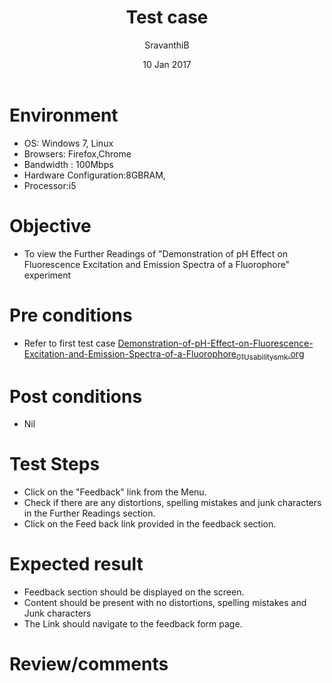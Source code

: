 #+Title: Test case
#+Date: 10 Jan 2017
#+Author: SravanthiB

* Environment

  +  OS: Windows 7, Linux
  +  Browsers: Firefox,Chrome
  +  Bandwidth : 100Mbps
  +  Hardware Configuration:8GBRAM,
  +  Processor:i5

* Objective

  +  To view the Further Readings of "Demonstration of pH Effect on Fluorescence Excitation and Emission Spectra of a Fluorophore" experiment

* Pre conditions

  +  Refer to first test case [[https://github.com/Virtual-Labs/molecular-florescence-spectroscopy-responsive-lab-iiith/blob/master/test-cases/integration_test-cases/Demonstration-of-pH-Effect-on-Fluorescence-Excitation-and-Emission-Spectra-of-a-Fluorophore/Demonstration-of-pH-Effect-on-Fluorescence-Excitation-and-Emission-Spectra-of-a-Fluorophore_01_Usability_smk.org][Demonstration-of-pH-Effect-on-Fluorescence-Excitation-and-Emission-Spectra-of-a-Fluorophore_01_Usability_smk.org]]

* Post conditions

  +  Nil

* Test Steps

  +  Click on the "Feedback" link from the Menu.
  +  Check if there are any distortions, spelling mistakes and junk
     characters in the Further Readings section.
  +  Click on the Feed back link provided in the feedback section. 

* Expected result

  +  Feedback section should be displayed on the screen.
  +  Content should be present with no distortions, spelling mistakes
     and Junk characters
  +  The Link should navigate to the feedback form page. 
 
* Review/comments
